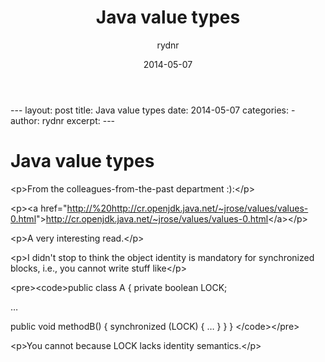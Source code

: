 #+BEGIN_HTML
---
layout: post
title: Java value types
date: 2014-05-07
categories: 
- 
author: rydnr
excerpt: 
---
#+END_HTML
#+STARTUP: showall
#+STARTUP: hidestars
#+OPTIONS: H:2 num:nil tags:nil toc:nil timestamps:t
#+LAYOUT: post
#+AUTHOR: rydnr
#+DATE: 2014-05-07
#+TITLE: Java value types
#+DESCRIPTION: 
#+KEYWORDS: 
:PROPERTIES:
:ON: 2014-05-07
:END:
* Java value types

<p>From the colleagues-from-the-past department :):</p>

<p><a href="http://%20http://cr.openjdk.java.net/~jrose/values/values-0.html">http://cr.openjdk.java.net/~jrose/values/values-0.html</a></p>

<p>A very interesting read.</p>

<p>I didn't stop to think the object identity is mandatory for synchronized blocks, i.e., you cannot write stuff like</p>

<pre><code>public class A {
    private boolean LOCK;

    ...

    public void methodB() {
        synchronized (LOCK) { ... }
    }
}
</code></pre>

<p>You cannot because LOCK lacks identity semantics.</p>
